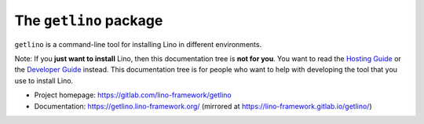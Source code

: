 =======================
The ``getlino`` package
=======================




``getlino`` is a command-line tool for installing Lino in different environments.

Note: If you **just want to install** Lino, then this documentation tree is
**not for you**. You want to read the `Hosting Guide
<https://hosting.lino-framework.org/>`__  or the `Developer Guide
<https://dev.lino-framework.org/>`__ instead. This documentation tree is for
people who want to help with developing the tool that you use to install Lino.

- Project homepage: https://gitlab.com/lino-framework/getlino
- Documentation:
  https://getlino.lino-framework.org/
  (mirrored at https://lino-framework.gitlab.io/getlino/)

    
